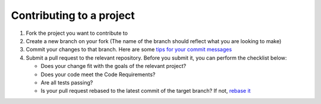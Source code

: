 =========================
Contributing to a project
=========================

1. Fork the project you want to contribute to
2. Create a new branch on your fork (The name of the branch should reflect what you are looking to make)
3. Commit your changes to that branch. Here are some `tips for your commit messages <http://who-t.blogspot.de/2009/12/on-commit-messages.html>`_
4. Submit a pull request to the relevant repository. Before you submit it, you can perform the checklist below:

   * Does your change fit with the goals of the relevant project?
   * Does your code meet the Code Requirements?
   * Are all tests passing?
   * Is your pull request rebased to the latest commit of the target branch? If not, `rebase it <https://help.github.com/articles/about-git-rebase/>`_